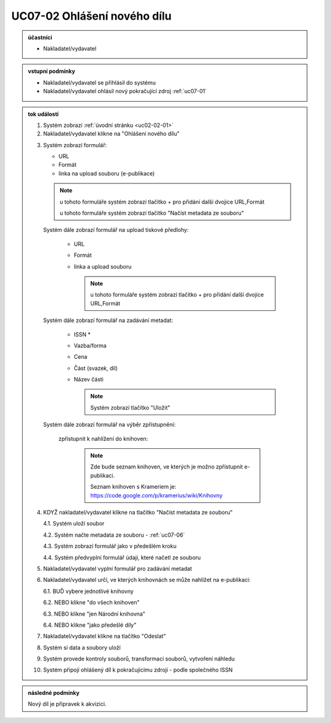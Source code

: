 .. _uc07-02:

UC07-02 Ohlášení nového dílu
~~~~~~~~~~~~~~~~~~~~~~~~~~~~~~~~~~~~~~~~~~~~~~~~~~~~~~~~

.. admonition:: účastníci

   - Nakladatel/vydavatel

.. admonition:: vstupní podmínky

   - Nakladatel/vydavatel se přihlásil do systému

   - Nakladatel/vydavatel ohlásil nový pokračující zdroj :ref:`uc07-01`

.. admonition:: tok událostí

   .. _uc07-02-01:

   1. Systém zobrazí :ref:`úvodní stránku <uc02-02-01>`
   2. Nakladatel/vydavatel klikne na "Ohlášení nového dílu"

   .. _uc07-02-3:

   3. Systém zobrazí formulář:

      - URL 
      - Formát
      - linka na upload souboru (e-publikace)

      .. note ::

	u tohoto formuláře systém zobrazí tlačítko + pro přidání další dvojice URL,Formát
   
	u tohoto formuláře systém zobrazí tlačítko "Načíst metadata ze souboru"

      Systém dále zobrazí formulář na upload tiskové předlohy:

	- URL
	- Formát
	- linka a upload souboru

	  .. note::

	     u tohoto formuláře systém zobrazí tlačítko + pro přidání další dvojice URL,Formát

      Systém dále zobrazí formulář na zadávání metadat:

	- ISSN *
	- Vazba/forma 
	- Cena 
	- Část (svazek, díl)
	- Název části

	  .. note::

	     Systém zobrazí tlačítko "Uložit"

      Systém dále zobrazí formulář na výběr zpřístupnění:

	zpřístupnit k nahlížení do knihoven:
   
	   .. note::
	      
	      Zde bude seznam knihoven, ve kterých je možno zpřístupnit e-publikaci.
	      
	      Seznam knihoven s Krameriem je:  https://code.google.com/p/kramerius/wiki/Knihovny

   4. KDYŽ nakladatel/vydavatel klikne na tlačítko "Načíst metadata ze souboru"

      4.1. Systém uloží soubor

      4.2. Systém načte metadata ze souboru - :ref:`uc07-06`

      4.3. Systém zobrazí formulář jako v předešlém kroku
   
      4.4. Systém předvyplní formulář údaji, které načetl ze souboru

   5. Nakladatel/vydavatel vyplní formulář pro zadávání metadat
   6. Nakladatel/vydavatel určí, ve kterých knihovnách se může nahlížet na e-publikaci:

      6.1. BUĎ vybere jednotlivé knihovny
     
      6.2. NEBO klikne "do všech knihoven"
      
      6.3. NEBO klikne "jen Národní knihovna"

      6.4. NEBO klikne "jako předešlé díly"
   
   7. Nakladatel/vydavatel klikne na tlačítko "Odeslat"
   8. Systém si data a soubory uloží
   9. Systém provede kontroly souborů, transformaci souborů, vytvoření náhledu
   10. Systém připojí ohlášený díl k pokračujícímu zdroji - podle společného ISSN
   
.. admonition:: následné podmínky

   Nový díl je připravek k akvizici.

.. raw:: html

	<div id="disqus_thread"></div>
	<script type="text/javascript">
        /* * * CONFIGURATION VARIABLES: EDIT BEFORE PASTING INTO YOUR WEBPAGE * * */
        var disqus_shortname = 'edeposit'; // required: replace example with your forum shortname

        /* * * DON'T EDIT BELOW THIS LINE * * */
        (function() {
            var dsq = document.createElement('script'); dsq.type = 'text/javascript'; dsq.async = true;
            dsq.src = '//' + disqus_shortname + '.disqus.com/embed.js';
            (document.getElementsByTagName('head')[0] || document.getElementsByTagName('body')[0]).appendChild(dsq);
        })();
	</script>
	<noscript>Please enable JavaScript to view the <a href="http://disqus.com/?ref_noscript">comments powered by Disqus.</a></noscript>
	<a href="http://disqus.com" class="dsq-brlink">comments powered by <span class="logo-disqus">Disqus</span></a>
    
